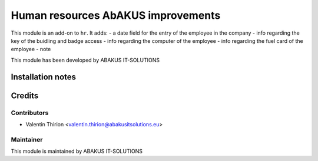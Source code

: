 ==========================================
Human resources AbAKUS improvements
==========================================

This module is an  add-on to ``hr``.
It adds:
- a date field for the entry of the employee in the company
- info regarding the key of the buidling and badge access
- info regarding the computer of the employee
- info regarding the fuel card of the employee
- note

This module has been developed by ABAKUS IT-SOLUTIONS

Installation notes
==================

Credits
=======

Contributors
------------

* Valentin Thirion <valentin.thirion@abakusitsolutions.eu>

Maintainer
-----------

.. image:: https://www.abakusitsolutions.eu/logos/abakus_logo_square_negatif.png
   :alt: ABAKUS IT-SOLUTIONS
   :target: http://www.abakusitsolutions.eu

This module is maintained by ABAKUS IT-SOLUTIONS